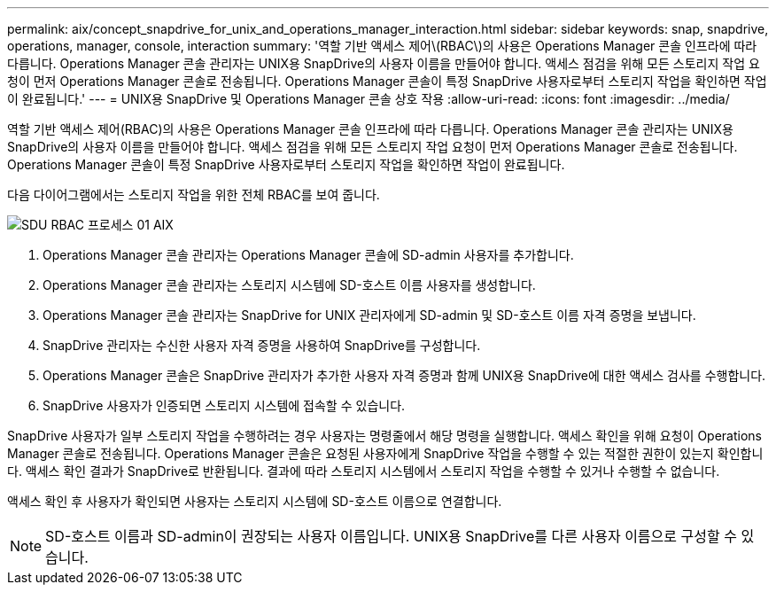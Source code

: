 ---
permalink: aix/concept_snapdrive_for_unix_and_operations_manager_interaction.html 
sidebar: sidebar 
keywords: snap, snapdrive, operations, manager, console, interaction 
summary: '역할 기반 액세스 제어\(RBAC\)의 사용은 Operations Manager 콘솔 인프라에 따라 다릅니다. Operations Manager 콘솔 관리자는 UNIX용 SnapDrive의 사용자 이름을 만들어야 합니다. 액세스 점검을 위해 모든 스토리지 작업 요청이 먼저 Operations Manager 콘솔로 전송됩니다. Operations Manager 콘솔이 특정 SnapDrive 사용자로부터 스토리지 작업을 확인하면 작업이 완료됩니다.' 
---
= UNIX용 SnapDrive 및 Operations Manager 콘솔 상호 작용
:allow-uri-read: 
:icons: font
:imagesdir: ../media/


[role="lead"]
역할 기반 액세스 제어(RBAC)의 사용은 Operations Manager 콘솔 인프라에 따라 다릅니다. Operations Manager 콘솔 관리자는 UNIX용 SnapDrive의 사용자 이름을 만들어야 합니다. 액세스 점검을 위해 모든 스토리지 작업 요청이 먼저 Operations Manager 콘솔로 전송됩니다. Operations Manager 콘솔이 특정 SnapDrive 사용자로부터 스토리지 작업을 확인하면 작업이 완료됩니다.

다음 다이어그램에서는 스토리지 작업을 위한 전체 RBAC를 보여 줍니다.

image::../media/sdu_rbac_process_01_aix.gif[SDU RBAC 프로세스 01 AIX]

. Operations Manager 콘솔 관리자는 Operations Manager 콘솔에 SD-admin 사용자를 추가합니다.
. Operations Manager 콘솔 관리자는 스토리지 시스템에 SD-호스트 이름 사용자를 생성합니다.
. Operations Manager 콘솔 관리자는 SnapDrive for UNIX 관리자에게 SD-admin 및 SD-호스트 이름 자격 증명을 보냅니다.
. SnapDrive 관리자는 수신한 사용자 자격 증명을 사용하여 SnapDrive를 구성합니다.
. Operations Manager 콘솔은 SnapDrive 관리자가 추가한 사용자 자격 증명과 함께 UNIX용 SnapDrive에 대한 액세스 검사를 수행합니다.
. SnapDrive 사용자가 인증되면 스토리지 시스템에 접속할 수 있습니다.


SnapDrive 사용자가 일부 스토리지 작업을 수행하려는 경우 사용자는 명령줄에서 해당 명령을 실행합니다. 액세스 확인을 위해 요청이 Operations Manager 콘솔로 전송됩니다. Operations Manager 콘솔은 요청된 사용자에게 SnapDrive 작업을 수행할 수 있는 적절한 권한이 있는지 확인합니다. 액세스 확인 결과가 SnapDrive로 반환됩니다. 결과에 따라 스토리지 시스템에서 스토리지 작업을 수행할 수 있거나 수행할 수 없습니다.

액세스 확인 후 사용자가 확인되면 사용자는 스토리지 시스템에 SD-호스트 이름으로 연결합니다.


NOTE: SD-호스트 이름과 SD-admin이 권장되는 사용자 이름입니다. UNIX용 SnapDrive를 다른 사용자 이름으로 구성할 수 있습니다.
